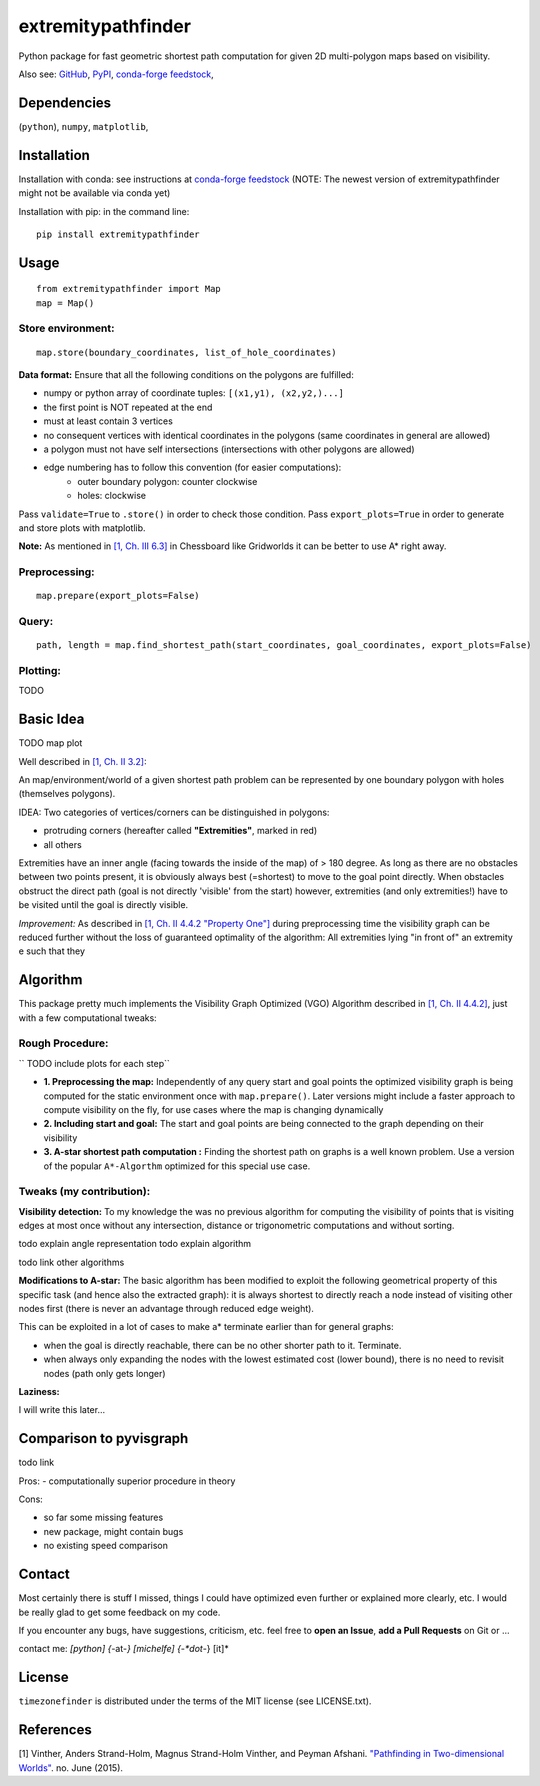 ===================
extremitypathfinder
===================

.. image:: https://travis-ci.org/MrMinimal64/extremitypathfinder.svg?branch=master
    :target: https://travis-ci.org/MrMinimal64/extremitypathfinder


.. image:: https://img.shields.io/pypi/wheel/extremitypathfinder.svg
    :target: https://pypi.python.org/pypi/extremitypathfinder


.. image:: https://img.shields.io/pypi/v/extremitypathfinder.svg
    :target: https://pypi.python.org/pypi/extremitypathfinder

.. image:: https://anaconda.org/conda-forge/extremitypathfinderr/badges/version.svg
    :target: https://anaconda.org/conda-forge/extremitypathfinder

Python package for fast geometric shortest path computation for given 2D multi-polygon maps based on visibility.

Also see:
`GitHub <https://github.com/MrMinimal64/extremitypathfinder>`__,
`PyPI <https://pypi.python.org/pypi/extremitypathfinder/>`__,
`conda-forge feedstock <https://github.com/conda-forge/extremitypathfinder-feedstock>`__,


Dependencies
============

(``python``),
``numpy``,
``matplotlib``,


Installation
============


Installation with conda: see instructions at `conda-forge feedstock <https://github.com/conda-forge/extremitypathfinder-feedstock>`__ (NOTE: The newest version of extremitypathfinder might not be available via conda yet)



Installation with pip:
in the command line:

::

    pip install extremitypathfinder





Usage
=====

::

    from extremitypathfinder import Map
    map = Map()



Store environment:
__________________


::

    map.store(boundary_coordinates, list_of_hole_coordinates)


**Data format:**
Ensure that all the following conditions on the polygons are fulfilled:

- numpy or python array of coordinate tuples: ``[(x1,y1), (x2,y2,)...]``
- the first point is NOT repeated at the end
- must at least contain 3 vertices
- no consequent vertices with identical coordinates in the polygons (same coordinates in general are allowed)
- a polygon must not have self intersections (intersections with other polygons are allowed)
- edge numbering has to follow this convention (for easier computations):
    - outer boundary polygon: counter clockwise
    - holes: clockwise

Pass ``validate=True`` to ``.store()`` in order to check those condition.
Pass ``export_plots=True`` in order to generate and store plots with matplotlib.



**Note:** As mentioned in `[1, Ch. III 6.3] <http://www.cs.au.dk/~gerth/advising/thesis/anders-strand-holm-vinther_magnus-strand-holm-vinther.pdf>`__ in Chessboard like Gridworlds it can be better to use A* right away.



Preprocessing:
______________


::

    map.prepare(export_plots=False)



Query:
______


::

    path, length = map.find_shortest_path(start_coordinates, goal_coordinates, export_plots=False)



Plotting:
_________

TODO




Basic Idea
==========

TODO map plot


Well described in `[1, Ch. II 3.2] <http://www.cs.au.dk/~gerth/advising/thesis/anders-strand-holm-vinther_magnus-strand-holm-vinther.pdf>`__:

An map/environment/world of a given shortest path problem can be represented by one boundary polygon with holes (themselves polygons).

IDEA: Two categories of vertices/corners can be distinguished in polygons:

* protruding corners (hereafter called **"Extremities"**, marked in red)
* all others


Extremities have an inner angle (facing towards the inside of the map) of > 180 degree.
As long as there are no obstacles between two points present, it is obviously always best (=shortest) to move to the goal point directly.
When obstacles obstruct the direct path (goal is not directly 'visible' from the start) however, extremities (and only extremities!) have to be visited until the goal is directly visible.

*Improvement:* As described in `[1, Ch. II 4.4.2 "Property One"] <http://www.cs.au.dk/~gerth/advising/thesis/anders-strand-holm-vinther_magnus-strand-holm-vinther.pdf>`__ during preprocessing time the visibility graph can be reduced further without the loss of guaranteed optimality of the algorithm:
All extremities lying "in front of" an extremity e such that they


Algorithm
=========

This package pretty much implements the Visibility Graph Optimized (VGO) Algorithm described in `[1, Ch. II 4.4.2] <http://www.cs.au.dk/~gerth/advising/thesis/anders-strand-holm-vinther_magnus-strand-holm-vinther.pdf>`__, just with a few computational tweaks:


Rough Procedure:
________________

`` TODO include plots for each step``


- **1. Preprocessing the map:** Independently of any query start and goal points the optimized visibility graph is being computed for the static environment once with ``map.prepare()``. Later versions might include a faster approach to compute visibility on the fly, for use cases where the map is changing dynamically

- **2. Including start and goal:** The start and goal points are being connected to the graph depending on their visibility

- **3. A-star shortest path computation :** Finding the shortest path on graphs is a well known problem. Use a version of the popular ``A*-Algorthm`` optimized for this special use case.


Tweaks (my contribution):
_________________________

**Visibility detection:**
To my knowledge the was no previous algorithm for computing the visibility of points that is visiting edges at most once without any intersection, distance or trigonometric computations and without sorting.

todo explain angle representation
todo explain algorithm

todo link other algorithms


**Modifications to A-star:** The basic algorithm has been modified to exploit the following geometrical property of this specific task (and hence also the extracted graph):
it is always shortest to directly reach a node instead of visiting other nodes first
(there is never an advantage through reduced edge weight).

This can be exploited in a lot of cases to make a* terminate earlier than for general graphs:

- when the goal is directly reachable, there can be no other shorter path to it. Terminate.

- when always only expanding the nodes with the lowest estimated cost (lower bound), there is no need to revisit nodes (path only gets longer)


**Laziness:**

I will write this later...

Comparison to pyvisgraph
========================

todo link


Pros:
- computationally superior procedure in theory


Cons:

- so far some missing features
- new package, might contain bugs
- no existing speed comparison


Contact
=======

Most certainly there is stuff I missed, things I could have optimized even further or explained more clearly, etc. I would be really glad to get some feedback on my code.

If you encounter any bugs, have suggestions, criticism, etc.
feel free to **open an Issue**, **add a Pull Requests** on Git or ...

contact me: *[python] {*-at-*} [michelfe] {-*dot*-} [it]*



License
=======

``timezonefinder`` is distributed under the terms of the MIT license
(see LICENSE.txt).


References
==========

[1] Vinther, Anders Strand-Holm, Magnus Strand-Holm Vinther, and Peyman Afshani. `"Pathfinding in Two-dimensional Worlds" <http://www.cs.au.dk/~gerth/advising/thesis/anders-strand-holm-vinther_magnus-strand-holm-vinther.pdf>`__. no. June (2015).